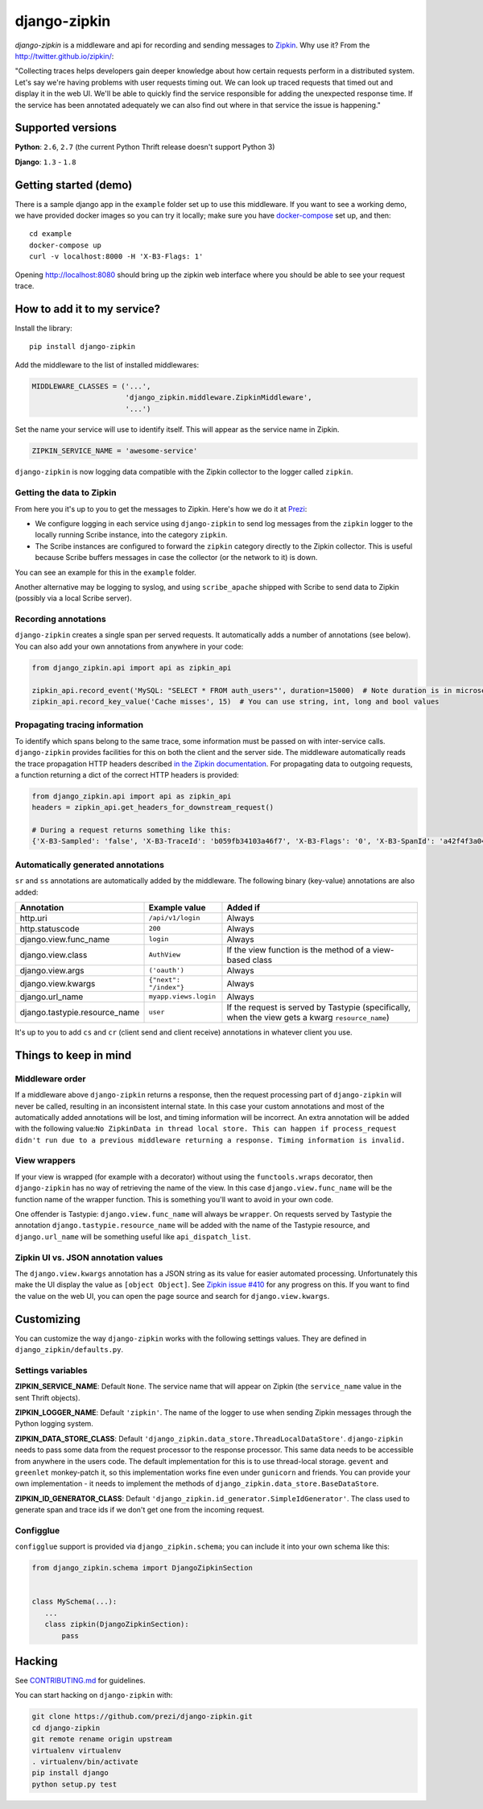 django-zipkin
=============

|Build Status|

*django-zipkin* is a middleware and api for recording and sending
messages to `Zipkin <http://twitter.github.io/zipkin/>`_. Why use it?
From the http://twitter.github.io/zipkin/:

"Collecting traces helps developers gain deeper knowledge about how
certain requests perform in a distributed system. Let's say we're having
problems with user requests timing out. We can look up traced requests
that timed out and display it in the web UI. We'll be able to quickly
find the service responsible for adding the unexpected response time. If
the service has been annotated adequately we can also find out where in
that service the issue is happening."

Supported versions
------------------

**Python**: ``2.6``, ``2.7`` (the current Python Thrift release doesn't
support Python 3)

**Django**: ``1.3`` - ``1.8``


Getting started (demo)
----------------------

There is a sample django app in the ``example`` folder set up to use
this middleware. If you want to see a working demo, we have provided
docker images so you can try it locally; make sure you have
`docker-compose <https://docs.docker.com/compose/>`_ set up, and then:

::

   cd example
   docker-compose up
   curl -v localhost:8000 -H 'X-B3-Flags: 1'

Opening http://localhost:8080 should bring up the zipkin web interface
where you should be able to see your request trace.

How to add it to my service?
----------------------------

Install the library:

::

    pip install django-zipkin

Add the middleware to the list of installed middlewares:

.. code:: python

    MIDDLEWARE_CLASSES = ('...',
                          'django_zipkin.middleware.ZipkinMiddleware',
                          '...')

Set the name your service will use to identify itself. This will appear
as the service name in Zipkin.

.. code:: python

    ZIPKIN_SERVICE_NAME = 'awesome-service'

``django-zipkin`` is now logging data compatible with the Zipkin
collector to the logger called ``zipkin``.

Getting the data to Zipkin
~~~~~~~~~~~~~~~~~~~~~~~~~~

From here you it's up to you to get the messages to Zipkin. Here's how
we do it at `Prezi <https://prezi.com>`_:

-  We configure logging in each service using ``django-zipkin`` to send
   log messages from the ``zipkin`` logger to the locally running Scribe
   instance, into the category ``zipkin``.
-  The Scribe instances are configured to forward the ``zipkin``
   category directly to the Zipkin collector. This is useful because
   Scribe buffers messages in case the collector (or the network to it)
   is down.

You can see an example for this in the ``example`` folder.

Another alternative may be logging to syslog, and using
``scribe_apache`` shipped with Scribe to send data to Zipkin (possibly
via a local Scribe server).

Recording annotations
~~~~~~~~~~~~~~~~~~~~~

``django-zipkin`` creates a single span per served requests. It
automatically adds a number of annotations (see below). You can also add
your own annotations from anywhere in your code:

.. code:: python

    from django_zipkin.api import api as zipkin_api

    zipkin_api.record_event('MySQL: "SELECT * FROM auth_users"', duration=15000)  # Note duration is in microseconds, as defined by Zipkin
    zipkin_api.record_key_value('Cache misses', 15)  # You can use string, int, long and bool values

Propagating tracing information
~~~~~~~~~~~~~~~~~~~~~~~~~~~~~~~

To identify which spans belong to the same trace, some information must
be passed on with inter-service calls. ``django-zipkin`` provides
facilities for this on both the client and the server side. The
middleware automatically reads the trace propagation HTTP headers
described `in the Zipkin
documentation <https://github.com/twitter/zipkin/blob/master/doc/collector-api.md#traceid-propagation>`_.
For propagating data to outgoing requests, a function returning a dict
of the correct HTTP headers is provided:

.. code:: python

    from django_zipkin.api import api as zipkin_api
    headers = zipkin_api.get_headers_for_downstream_request()

    # During a request returns something like this:
    {'X-B3-Sampled': 'false', 'X-B3-TraceId': 'b059fb34103a46f7', 'X-B3-Flags': '0', 'X-B3-SpanId': 'a42f4f3a045c54a5'}

Automatically generated annotations
~~~~~~~~~~~~~~~~~~~~~~~~~~~~~~~~~~~

``sr`` and ``ss`` annotations are automatically added by the middleware.
The following binary (key-value) annotations are also added:

+----------------------------------+--------------------------+-----------------------------------------------------------------------------------------------------+
| Annotation                       | Example value            | Added if                                                                                            |
+==================================+==========================+=====================================================================================================+
| http.uri                         | ``/api/v1/login``        | Always                                                                                              |
+----------------------------------+--------------------------+-----------------------------------------------------------------------------------------------------+
| http.statuscode                  | ``200``                  | Always                                                                                              |
+----------------------------------+--------------------------+-----------------------------------------------------------------------------------------------------+
| django.view.func\_name           | ``login``                | Always                                                                                              |
+----------------------------------+--------------------------+-----------------------------------------------------------------------------------------------------+
| django.view.class                | ``AuthView``             | If the view function is the method of a view-based class                                            |
+----------------------------------+--------------------------+-----------------------------------------------------------------------------------------------------+
| django.view.args                 | ``('oauth')``            | Always                                                                                              |
+----------------------------------+--------------------------+-----------------------------------------------------------------------------------------------------+
| django.view.kwargs               | ``{"next": "/index"}``   | Always                                                                                              |
+----------------------------------+--------------------------+-----------------------------------------------------------------------------------------------------+
| django.url\_name                 | ``myapp.views.login``    | Always                                                                                              |
+----------------------------------+--------------------------+-----------------------------------------------------------------------------------------------------+
| django.tastypie.resource\_name   | ``user``                 | If the request is served by Tastypie (specifically, when the view gets a kwarg ``resource_name``)   |
+----------------------------------+--------------------------+-----------------------------------------------------------------------------------------------------+

It's up to you to add ``cs`` and ``cr`` (client send and client receive)
annotations in whatever client you use.

Things to keep in mind
----------------------

Middleware order
~~~~~~~~~~~~~~~~

If a middleware above ``django-zipkin`` returns a response, then the
request processing part of ``django-zipkin`` will never be called,
resulting in an inconsistent internal state. In this case your custom
annotations and most of the automatically added annotations will be
lost, and timing information will be incorrect. An extra annotation will
be added with the following
value:\ ``No ZipkinData in thread local store. This can happen if process_request didn't run due to a previous middleware returning a response. Timing information is invalid.``

View wrappers
~~~~~~~~~~~~~

If your view is wrapped (for example with a decorator) without using the
``functools.wraps`` decorator, then ``django-zipkin`` has no way of
retrieving the name of the view. In this case ``django.view.func_name``
will be the function name of the wrapper function. This is something
you'll want to avoid in your own code.

One offender is Tastypie: ``django.view.func_name`` will always be
``wrapper``. On requests served by Tastypie the annotation
``django.tastypie.resource_name`` will be added with the name of the
Tastypie resource, and ``django.url_name`` will be something useful like
``api_dispatch_list``.

Zipkin UI vs. JSON annotation values
~~~~~~~~~~~~~~~~~~~~~~~~~~~~~~~~~~~~

The ``django.view.kwargs`` annotation has a JSON string as its value for
easier automated processing. Unfortunately this make the UI display the
value as ``[object Object]``. See `Zipkin issue
#410 <https://github.com/twitter/zipkin/issues/410>`_ for any progress
on this. If you want to find the value on the web UI, you can open the
page source and search for ``django.view.kwargs``.

Customizing
-----------

You can customize the way ``django-zipkin`` works with the following
settings values. They are defined in ``django_zipkin/defaults.py``.

Settings variables
~~~~~~~~~~~~~~~~~~

**ZIPKIN\_SERVICE\_NAME**: Default ``None``. The service name that will
appear on Zipkin (the ``service_name`` value in the sent Thrift
objects).

**ZIPKIN\_LOGGER\_NAME**: Default ``'zipkin'``. The name of the logger
to use when sending Zipkin messages through the Python logging system.

**ZIPKIN\_DATA\_STORE\_CLASS**: Default
``'django_zipkin.data_store.ThreadLocalDataStore'``. ``django-zipkin``
needs to pass some data from the request processor to the response
processor. This same data needs to be accessible from anywhere in the
users code. The default implementation for this is to use thread-local
storage. ``gevent`` and ``greenlet`` monkey-patch it, so this
implementation works fine even under ``gunicorn`` and friends. You can
provide your own implementation - it needs to implement the methods of
``django_zipkin.data_store.BaseDataStore``.

**ZIPKIN\_ID\_GENERATOR\_CLASS**: Default
``'django_zipkin.id_generator.SimpleIdGenerator'``. The class used to
generate span and trace ids if we don't get one from the incoming
request.

Configglue
~~~~~~~~~~

``configglue`` support is provided via ``django_zipkin.schema``; you can
include it into your own schema like this:

.. code:: python

    from django_zipkin.schema import DjangoZipkinSection


    class MySchema(...):
       ...
       class zipkin(DjangoZipkinSection):
           pass

Hacking
-------

See
`CONTRIBUTING.md <https://github.com/prezi/django-zipkin/blob/master/CONTRIBUTING.md>`_
for guidelines.

You can start hacking on ``django-zipkin`` with:

.. code:: sh

    git clone https://github.com/prezi/django-zipkin.git
    cd django-zipkin
    git remote rename origin upstream
    virtualenv virtualenv
    . virtualenv/bin/activate
    pip install django
    python setup.py test

.. |Build Status| image:: https://travis-ci.org/prezi/django-zipkin.svg?branch=master
   :target: https://travis-ci.org/prezi/django-zipkin
